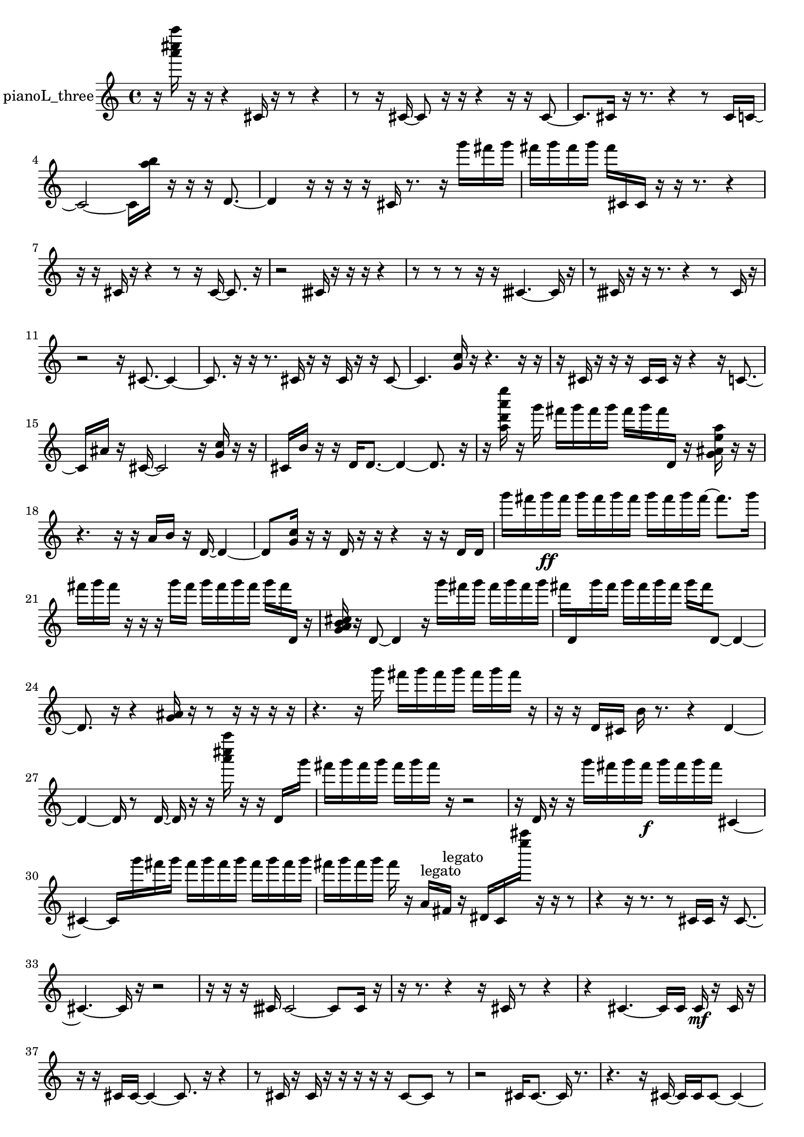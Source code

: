 % [notes] external for Pure Data
% development-version July 14, 2014 
% by Jaime E. Oliver La Rosa
% la.rosa@nyu.edu
% @ the Waverly Labs in NYU MUSIC FAS
% Open this file with Lilypond
% more information is available at lilypond.org
% Released under the GNU General Public License.

% HEADERS

glissandoSkipOn = {
  \override NoteColumn.glissando-skip = ##t
  \hide NoteHead
  \hide Accidental
  \hide Tie
  \override NoteHead.no-ledgers = ##t
}

glissandoSkipOff = {
  \revert NoteColumn.glissando-skip
  \undo \hide NoteHead
  \undo \hide Tie
  \undo \hide Accidental
  \revert NoteHead.no-ledgers
}
pianoL_three_part = {

  \time 4/4

  \clef treble 
  % ________________________________________bar 1 :
  r16  <a''' cis'''' a'''' >16  r16  r16 
  r4 
  cis'16  r16  r8 
  r4  |
  % ________________________________________bar 2 :
  r8  r16  cis'16~ 
  cis'8  r16  r16 
  r4 
  r16  r16  cis'8~  |
  % ________________________________________bar 3 :
  cis'8.  cis'16 
  r16  r8. 
  r4 
  r8  cis'16  c'16~  |
  % ________________________________________bar 4 :
  c'2~ 
  c'16  <a'' b'' >16  r16  r16 
  r16  d'8.~  |
  % ________________________________________bar 5 :
  d'4 
  r16  r16  r16  r16 
  cis'16  r8. 
  r16  g'''16  fis'''16  g'''16  |
  % ________________________________________bar 6 :
  fis'''16  g'''16  fis'''16  g'''16 
  fis'''16  cis'16  cis'16  r16 
  r16  r8. 
  r4  |
  % ________________________________________bar 7 :
  r16  r16  cis'16  r16 
  r4 
  r8  r16  cis'16~ 
  cis'8.  r16  |
  % ________________________________________bar 8 :
  r2 
  cisih'16  r16  r16  r16 
  r4  |
  % ________________________________________bar 9 :
  r8  r8 
  r8  r16  r16 
  cisih'4.~ 
  cisih'16  r16  |
  % ________________________________________bar 10 :
  r8  cisih'16  r16 
  r16  r8. 
  r4 
  r8  cisih'16  r16  |
  % ________________________________________bar 11 :
  r2 
  r16  cis'8.~ 
  cis'4~  |
  % ________________________________________bar 12 :
  cis'8.  r16 
  r16  r8. 
  cis'16  r16  r16  cis'16 
  r16  r16  cis'8~  |
  % ________________________________________bar 13 :
  cis'4. 
  <g' c'' >16  r16 
  r4. 
  r16  r16  |
  % ________________________________________bar 14 :
  r16  cis'16  r16  r16 
  r16  cis'16  cis'16  r16 
  r4 
  r16  c'8.~  |
  % ________________________________________bar 15 :
  c'16  ais'16  r16  cis'16~ 
  cis'2~ 
  r16  <g' c'' >16  r16  r16  |
  % ________________________________________bar 16 :
  cis'16  b'16  r16  r16 
  d'16  d'8.~ 
  d'4~ 
  d'8.  r16  |
  % ________________________________________bar 17 :
  r16  <a'' d''' a''' e'''' >16  r16  g'''16 
  fis'''16  g'''16  fis'''16  g'''16 
  fis'''16  g'''16  fis'''16  d'16 
  r16  <g' ais' e'' a'' >16  r16  r16  |
  % ________________________________________bar 18 :
  r4. 
  r16  r16 
  a'16  b'16  r16  d'16~ 
  d'4~  |
  % ________________________________________bar 19 :
  d'8  <g' c'' >16  r16 
  r16  d'16  r16  r16 
  r4 
  r16  r16  d'16  d'16  |
  % ________________________________________bar 20 :
  g'''16  fis'''16  g'''16\ff  fis'''16 
  g'''16  fis'''16  g'''16  fis'''16 
  g'''16  fis'''16  g'''16  fis'''16~ 
  fis'''8.  g'''16  |
  % ________________________________________bar 21 :
  fis'''16  g'''16  fis'''16  r16 
  r16  r16  g'''16  fis'''16 
  g'''16  fis'''16  g'''16  fis'''16 
  g'''16  fis'''16  d'16  r16  |
  % ________________________________________bar 22 :
  <g' a' b' cis'' >16  r16  d'8~ 
  d'4 
  r16  g'''16  fis'''16  g'''16 
  fis'''16  g'''16  fis'''16  g'''16  |
  % ________________________________________bar 23 :
  fis'''16  d'16  g'''16  fis'''16 
  g'''16  fis'''16  g'''16  fis'''16 
  g'''16  fis'''16  d'8~ 
  d'4~  |
  % ________________________________________bar 24 :
  d'8.  r16 
  r4 
  <g' ais' >16  r16  r8 
  r16  r16  r16  r16  |
  % ________________________________________bar 25 :
  r4. 
  r16  g'''16 
  fis'''16  g'''16  fis'''16  g'''16 
  fis'''16  g'''16  fis'''16  r16  |
  % ________________________________________bar 26 :
  r16  r16  d'16  cis'16 
  b'16  r8. 
  r4 
  d'4~  |
  % ________________________________________bar 27 :
  d'4~ 
  d'16  r8  d'16~ 
  d'16  r16  r16  <a''' cis'''' a'''' >16 
  r16  r16  d'16  g'''16  |
  % ________________________________________bar 28 :
  fis'''16  g'''16  fis'''16  g'''16 
  fis'''16  g'''16  fis'''16  r16 
  r2  |
  % ________________________________________bar 29 :
  r16  d'16  r16  r16 
  g'''16  fis'''16  g'''16  fis'''16\f 
  g'''16  fis'''16  g'''16  fis'''16 
  cis'4~  |
  % ________________________________________bar 30 :
  cis'4~ 
  cis'16  g'''16  fis'''16  g'''16 
  fis'''16  g'''16  fis'''16  g'''16 
  fis'''16  g'''16  fis'''16  g'''16  |
  % ________________________________________bar 31 :
  fis'''16  g'''16  fis'''16  g'''16 
  fis'''16  r16  a'16^\markup {legato }  fis'16^\markup {legato } 
  r16  dis'16  c'16  <e'''' ais'''' >16 
  r16  r16  r8  |
  % ________________________________________bar 32 :
  r4 
  r16  r8. 
  r8  cis'16  cis'16 
  r16  cis'8.~  |
  % ________________________________________bar 33 :
  cis'4.~ 
  cis'16  r16 
  r2  |
  % ________________________________________bar 34 :
  r16  r16  r16  cisih'16 
  cisih'2~ 
  cisih'8  cisih'16  r16  |
  % ________________________________________bar 35 :
  r16  r8. 
  r4 
  r16  cis'16  r8 
  r4  |
  % ________________________________________bar 36 :
  r4 
  cis'4.~ 
  cis'16  cis'16 
  cis'16\mf  r16  cis'16  r16  |
  % ________________________________________bar 37 :
  r16  r16  cis'16  cis'16~ 
  cis'4~ 
  cis'8.  r16 
  r4  |
  % ________________________________________bar 38 :
  r8  cis'16  r16 
  cis'16  r16  r16  r16 
  r16  r16  cis'8~ 
  cis'8  r8  |
  % ________________________________________bar 39 :
  r2 
  cis'16  cis'8.~ 
  cis'16  r8.  |
  % ________________________________________bar 40 :
  r4. 
  r16  cis'16~ 
  cis'16  cis'16  cis'8~ 
  cis'4~  |
  % ________________________________________bar 41 :
  cis'16  r16  cis'16  r16 
  r4 
  r8.  r16 
  r4  |
  % ________________________________________bar 42 :
  r16  r8. 
  r4 
  r16  r8. 
  r16  r8  r16  |
  % ________________________________________bar 43 :
  r16  r8. 
  r4 
  r16  cis'8.~ 
  cis'16  cis'16  r8  |
  % ________________________________________bar 44 :
  cis'2~ 
  cis'16  r8. 
  r16  r16  r8  |
  % ________________________________________bar 45 :
  r8.  cis'16 
  r16 
}

\score {
  \new Staff \with { instrumentName = "pianoL_three" } {
    \new Voice {
      \pianoL_three_part
    }
  }
  \layout {
    \mergeDifferentlyHeadedOn
    \mergeDifferentlyDottedOn
    \set harmonicDots = ##t
    \override Glissando.thickness = #4
    \set Staff.pedalSustainStyle = #'mixed
    \override TextSpanner.bound-padding = #1.0
    \override TextSpanner.bound-details.right.padding = #1.3
    \override TextSpanner.bound-details.right.stencil-align-dir-y = #CENTER
    \override TextSpanner.bound-details.left.stencil-align-dir-y = #CENTER
    \override TextSpanner.bound-details.right-broken.text = ##f
    \override TextSpanner.bound-details.left-broken.text = ##f
    \override Glissando.minimum-length = #4
    \override Glissando.springs-and-rods = #ly:spanner::set-spacing-rods
    \override Glissando.breakable = ##t
    \override Glissando.after-line-breaking = ##t
    \set baseMoment = #(ly:make-moment 1/8)
    \set beatStructure = 2,2,2,2
    #(set-default-paper-size "a4")
  }
  \midi { }
}

\version "2.19.49"
% notes Pd External version testing 
